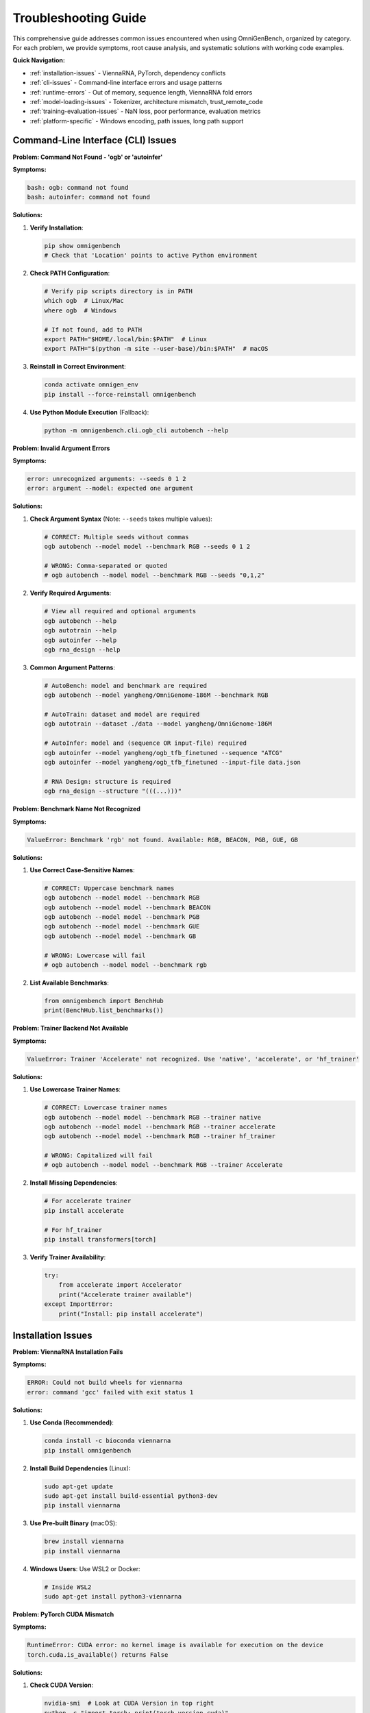.. _troubleshooting:

#####################
Troubleshooting Guide
#####################

This comprehensive guide addresses common issues encountered when using OmniGenBench, organized by category. For each problem, we provide symptoms, root cause analysis, and systematic solutions with working code examples.

**Quick Navigation:**

* :ref:`installation-issues` - ViennaRNA, PyTorch, dependency conflicts
* :ref:`cli-issues` - Command-line interface errors and usage patterns
* :ref:`runtime-errors` - Out of memory, sequence length, ViennaRNA fold errors
* :ref:`model-loading-issues` - Tokenizer, architecture mismatch, trust_remote_code
* :ref:`training-evaluation-issues` - NaN loss, poor performance, evaluation metrics
* :ref:`platform-specific` - Windows encoding, path issues, long path support

.. _cli-issues:

***********************
Command-Line Interface (CLI) Issues
***********************

**Problem: Command Not Found - 'ogb' or 'autoinfer'**

**Symptoms:**

.. code-block:: text

   bash: ogb: command not found
   bash: autoinfer: command not found

**Solutions:**

1. **Verify Installation**:

   .. code-block:: bash
   
      pip show omnigenbench
      # Check that 'Location' points to active Python environment

2. **Check PATH Configuration**:

   .. code-block:: bash
   
      # Verify pip scripts directory is in PATH
      which ogb  # Linux/Mac
      where ogb  # Windows
      
      # If not found, add to PATH
      export PATH="$HOME/.local/bin:$PATH"  # Linux
      export PATH="$(python -m site --user-base)/bin:$PATH"  # macOS

3. **Reinstall in Correct Environment**:

   .. code-block:: bash
   
      conda activate omnigen_env
      pip install --force-reinstall omnigenbench

4. **Use Python Module Execution** (Fallback):

   .. code-block:: bash
   
      python -m omnigenbench.cli.ogb_cli autobench --help

**Problem: Invalid Argument Errors**

**Symptoms:**

.. code-block:: text

   error: unrecognized arguments: --seeds 0 1 2
   error: argument --model: expected one argument

**Solutions:**

1. **Check Argument Syntax** (Note: ``--seeds`` takes multiple values):

   .. code-block:: bash
   
      # CORRECT: Multiple seeds without commas
      ogb autobench --model model --benchmark RGB --seeds 0 1 2
      
      # WRONG: Comma-separated or quoted
      # ogb autobench --model model --benchmark RGB --seeds "0,1,2"

2. **Verify Required Arguments**:

   .. code-block:: bash
   
      # View all required and optional arguments
      ogb autobench --help
      ogb autotrain --help
      ogb autoinfer --help
      ogb rna_design --help

3. **Common Argument Patterns**:

   .. code-block:: bash
   
      # AutoBench: model and benchmark are required
      ogb autobench --model yangheng/OmniGenome-186M --benchmark RGB
      
      # AutoTrain: dataset and model are required
      ogb autotrain --dataset ./data --model yangheng/OmniGenome-186M
      
      # AutoInfer: model and (sequence OR input-file) required
      ogb autoinfer --model yangheng/ogb_tfb_finetuned --sequence "ATCG"
      ogb autoinfer --model yangheng/ogb_tfb_finetuned --input-file data.json
      
      # RNA Design: structure is required
      ogb rna_design --structure "(((...)))"

**Problem: Benchmark Name Not Recognized**

**Symptoms:**

.. code-block:: text

   ValueError: Benchmark 'rgb' not found. Available: RGB, BEACON, PGB, GUE, GB

**Solutions:**

1. **Use Correct Case-Sensitive Names**:

   .. code-block:: bash
   
      # CORRECT: Uppercase benchmark names
      ogb autobench --model model --benchmark RGB
      ogb autobench --model model --benchmark BEACON
      ogb autobench --model model --benchmark PGB
      ogb autobench --model model --benchmark GUE
      ogb autobench --model model --benchmark GB
      
      # WRONG: Lowercase will fail
      # ogb autobench --model model --benchmark rgb

2. **List Available Benchmarks**:

   .. code-block:: python
   
      from omnigenbench import BenchHub
      print(BenchHub.list_benchmarks())

**Problem: Trainer Backend Not Available**

**Symptoms:**

.. code-block:: text

   ValueError: Trainer 'Accelerate' not recognized. Use 'native', 'accelerate', or 'hf_trainer'

**Solutions:**

1. **Use Lowercase Trainer Names**:

   .. code-block:: bash
   
      # CORRECT: Lowercase trainer names
      ogb autobench --model model --benchmark RGB --trainer native
      ogb autobench --model model --benchmark RGB --trainer accelerate
      ogb autobench --model model --benchmark RGB --trainer hf_trainer
      
      # WRONG: Capitalized will fail
      # ogb autobench --model model --benchmark RGB --trainer Accelerate

2. **Install Missing Dependencies**:

   .. code-block:: bash
   
      # For accelerate trainer
      pip install accelerate
      
      # For hf_trainer
      pip install transformers[torch]

3. **Verify Trainer Availability**:

   .. code-block:: python
   
      try:
          from accelerate import Accelerator
          print("Accelerate trainer available")
      except ImportError:
          print("Install: pip install accelerate")

.. _installation-issues:

***********************
Installation Issues
***********************

**Problem: ViennaRNA Installation Fails**

**Symptoms:**

.. code-block:: text

   ERROR: Could not build wheels for viennarna
   error: command 'gcc' failed with exit status 1

**Solutions:**

1. **Use Conda (Recommended)**:

   .. code-block:: bash
   
      conda install -c bioconda viennarna
      pip install omnigenbench

2. **Install Build Dependencies** (Linux):

   .. code-block:: bash
   
      sudo apt-get update
      sudo apt-get install build-essential python3-dev
      pip install viennarna

3. **Use Pre-built Binary** (macOS):

   .. code-block:: bash
   
      brew install viennarna
      pip install viennarna

4. **Windows Users**: Use WSL2 or Docker:

   .. code-block:: bash
   
      # Inside WSL2
      sudo apt-get install python3-viennarna

**Problem: PyTorch CUDA Mismatch**

**Symptoms:**

.. code-block:: python

   RuntimeError: CUDA error: no kernel image is available for execution on the device
   torch.cuda.is_available() returns False

**Solutions:**

1. **Check CUDA Version**:

   .. code-block:: bash
   
      nvidia-smi  # Look at CUDA Version in top right
      python -c "import torch; print(torch.version.cuda)"

2. **Reinstall Matching PyTorch**:

   .. code-block:: bash
   
      # For CUDA 11.8
      pip uninstall torch
      pip install torch --index-url https://download.pytorch.org/whl/cu118
      
      # For CUDA 12.1
      pip install torch --index-url https://download.pytorch.org/whl/cu121

3. **Verify Installation**:

   .. code-block:: python
   
      import torch
      print(f"CUDA available: {torch.cuda.is_available()}")
      print(f"CUDA version: {torch.version.cuda}")
      print(f"Device count: {torch.cuda.device_count()}")

**Problem: Import Errors After Installation**

**Symptoms:**

.. code-block:: text

   ModuleNotFoundError: No module named 'omnigenbench'
   ImportError: cannot import name 'OmniModelForSequenceClassification'

**Solutions:**

1. **Verify Installation**:

   .. code-block:: bash
   
      pip show omnigenbench
      # Check that package is installed and version is correct

2. **Check Python Environment**:

   .. code-block:: bash
   
      # Ensure you're in the correct environment
      which python  # Linux/Mac
      where python  # Windows
      
      # Reinstall in correct environment
      pip install --upgrade omnigenbench

3. **Development Installation** (if working from source):

   .. code-block:: bash
   
      cd /path/to/OmniGenBench
      pip install -e .  # Editable install

4. **Clear Python Cache**:

   .. code-block:: bash
   
      # Remove cached bytecode
      find . -type d -name "__pycache__" -exec rm -rf {} +  # Linux/Mac
      # Windows: Delete __pycache__ folders manually

.. _platform-specific:

**Problem: Windows Emoji/Unicode Display Issues**

**Symptoms:**

.. code-block:: text

   UnicodeEncodeError: 'charmap' codec can't encode character
   Display shows garbled characters instead of progress bars

**Solutions:**

1. **Set UTF-8 Encoding** (Recommended):

   .. code-block:: bash
   
      # PowerShell
      $env:PYTHONIOENCODING="utf-8"
      [Console]::OutputEncoding = [System.Text.Encoding]::UTF8
      
      # Git Bash (recommended for Windows)
      export PYTHONIOENCODING=utf-8

2. **Use Git Bash Instead of CMD**:

   Git Bash provides better Unicode support and is the recommended terminal for Windows users.

3. **Disable Emoji Output** (if issues persist):

   OmniGenBench avoids emoji in output by design for Windows compatibility. If you see
   encoding errors, they likely come from custom print statements or third-party libraries.

**Problem: Windows Path Issues**

**Symptoms:**

.. code-block:: text

   FileNotFoundError: [Errno 2] No such file or directory: 'results\\model'
   OSError: [WinError 123] Invalid filename, directory name, or volume label

**Solutions:**

1. **Use Forward Slashes**:

   .. code-block:: python
   
      # Good - works on all platforms
      model.save_model("results/my_model")
      dataset = OmniDataset("data/sequences.json", tokenizer)
      
      # Avoid - Windows-specific backslashes
      # model.save_model("results\\my_model")

2. **Use pathlib for Cross-Platform Compatibility**:

   .. code-block:: python
   
      from pathlib import Path
      
      output_dir = Path("results") / "models" / "experiment_1"
      output_dir.mkdir(parents=True, exist_ok=True)
      model.save_model(str(output_dir))

3. **Avoid Long Paths** (Windows 260-character limit):

   .. code-block:: bash
   
      # Enable long path support (Windows 10+, requires admin)
      # Run in PowerShell as Administrator:
      New-ItemProperty -Path "HKLM:\SYSTEM\CurrentControlSet\Control\FileSystem" `
                       -Name "LongPathsEnabled" -Value 1 -PropertyType DWORD -Force

**Solutions:**

1. **Verify Installation**:

   .. code-block:: bash
   
      pip show omnigenbench
      which python  # Ensure correct environment

2. **Check Virtual Environment**:

   .. code-block:: bash
   
      conda activate omnigen_env
      pip list | grep omnigenbench

3. **Reinstall in Clean Environment**:

   .. code-block:: bash
   
      conda create -n omnigen_fresh python=3.12
      conda activate omnigen_fresh
      pip install omnigenbench

.. _runtime-errors:

***********************
Runtime Errors
***********************

**Problem: Out of Memory (OOM) Errors**

**Symptoms:**

.. code-block:: text

   RuntimeError: CUDA out of memory. Tried to allocate 2.00 GiB
   torch.cuda.OutOfMemoryError

**Solutions:**

1. **Reduce Batch Size**:

   .. code-block:: python
   
      # Python API
      bench.run(batch_size=8)  # Instead of 32
      
      # CLI
      ogb autobench --model model --benchmark RGB --batch-size 8

2. **Enable Gradient Checkpointing** (for training):

   .. code-block:: python
   
      from omnigenbench import AutoTrain
      
      trainer = AutoTrain(
          dataset="data",
          model_name_or_path="model",
          gradient_checkpointing=True  # Trades compute for memory
      )

3. **Use Mixed Precision**:

   .. code-block:: bash
   
      ogb autotrain --dataset data --model model --autocast

4. **Monitor GPU Memory**:

   .. code-block:: bash
   
      watch -n 1 nvidia-smi
      # Or
      nvidia-smi dmon -s u -d 1

5. **Clear GPU Cache**:

   .. code-block:: python
   
      import torch
      torch.cuda.empty_cache()

**Problem: Sequence Length Exceeds Max Length**

**Symptoms:**

.. code-block:: text

   ValueError: Input length 8192 exceeds maximum length 512
   RuntimeError: The size of tensor a (8192) must match the size of tensor b (512)

**Solutions:**

1. **Increase max_length Parameter**:

   .. code-block:: python
   
      dataset = OmniDatasetForSequenceClassification(
          dataset_name_or_path="data.json",
          tokenizer=tokenizer,
          max_length=8192  # Increase from default 512
      )
      
      # For models, ensure they support longer sequences
      model = OmniModelForSequenceClassification(
          "yangheng/OmniGenome-186M",
          tokenizer=tokenizer,
          num_labels=2
      )
      # Note: Base model must support the target sequence length

2. **Use drop_long_seq to Filter**:

   .. code-block:: python
   
      dataset = OmniDatasetForSequenceClassification(
          dataset_name_or_path="data.json",
          tokenizer=tokenizer,
          max_length=512,
          drop_long_seq=True  # Drop sequences > max_length instead of truncating
      )

3. **Chunking Long Sequences** (for very long genomic regions):

   .. code-block:: python
   
      def chunk_sequence(seq, chunk_size=512, overlap=50):
          """Split long sequence into overlapping chunks."""
          chunks = []
          for i in range(0, len(seq), chunk_size - overlap):
              chunk = seq[i:i + chunk_size]
              if len(chunk) >= chunk_size // 2:  # Keep meaningful chunks
                  chunks.append(chunk)
          return chunks
      
      # Process each chunk separately
      long_seq = "ATCG" * 3000  # 12000 bp sequence
      chunks = chunk_sequence(long_seq, chunk_size=512)
      results = [model.inference(chunk) for chunk in chunks]

**Problem: ViennaRNA Fold Function Errors**

**Symptoms:**

.. code-block:: text

   AttributeError: module 'RNA' has no attribute 'fold'
   ImportError: No module named 'RNA'

**Solutions:**

1. **Install ViennaRNA** (Required for RNA structure prediction/design):

   .. code-block:: bash
   
      # Conda (recommended)
      conda install -c bioconda viennarna
      
      # Linux
      sudo apt-get install python3-viennarna
      
      # macOS
      brew install viennarna

2. **Verify Installation**:

   .. code-block:: python
   
      try:
          import RNA
          structure, mfe = RNA.fold("GCGAAACGC")
          print(f"Structure: {structure}, MFE: {mfe}")
      except ImportError:
          print("ViennaRNA not installed")

3. **Windows Users**: ViennaRNA has limited Windows support. Options:
   
   - Use WSL2 (Windows Subsystem for Linux)
   - Use Docker container with ViennaRNA
   - Use online RNA folding services as fallback

   .. code-block:: python
   
      dataset = OmniDatasetForSequenceClassification(
          data_path="data.json",
          tokenizer=tokenizer,
          max_length=8192  # Increase from default 512
      )

2. **Use Model with Longer Context**:

   .. code-block:: python
   
      # Models with long-context support
      model = ModelHub.load("LongSafari/hyenadna-medium-160k-seqlen-hf")  # 160k tokens

3. **Truncate Sequences**:

   .. code-block:: python
   
      dataset = OmniDatasetForSequenceClassification(
          data_path="data.json",
          tokenizer=tokenizer,
          max_length=512,
          truncation=True  # Enable truncation
      )

**Problem: HuggingFace Hub Authentication Errors**

**Symptoms:**

.. code-block:: text

   HTTPError: 401 Client Error: Unauthorized
   Repository not found

**Solutions:**

1. **Login to HuggingFace**:

   .. code-block:: bash
   
      huggingface-cli login
      # Enter your token from https://huggingface.co/settings/tokens

2. **Set Environment Variable**:

   .. code-block:: bash
   
      export HUGGINGFACE_TOKEN=hf_your_token_here

3. **Use Access Token in Code**:

   .. code-block:: python
   
      from huggingface_hub import login
      login(token="hf_your_token_here")

**Problem: Windows Encoding Errors**

**Symptoms:**

.. code-block:: text

   UnicodeEncodeError: 'charmap' codec can't encode character '\u2713'

**Solutions:**

1. **Set Terminal Encoding** (PowerShell):

   .. code-block:: powershell
   
      [Console]::OutputEncoding = [System.Text.Encoding]::UTF8

2. **Use Git Bash** (Recommended for Windows):

   .. code-block:: bash
   
      export PYTHONIOENCODING=utf-8

3. **Disable Unicode in Output**:

   .. code-block:: bash
   
      ogb autobench --model model --benchmark RGB --no-unicode

.. _model-loading-issues:

***********************
Model Loading Issues
***********************

**Problem: Tokenizer Not Found**

**Symptoms:**

.. code-block:: text

   OSError: Can't load tokenizer for 'yangheng/OmniGenome-186M'

**Solutions:**

1. **Verify Model Exists**:

   .. code-block:: bash
   
      # Check on HuggingFace Hub
      # https://huggingface.co/yangheng/OmniGenome-186M

2. **Specify Tokenizer Explicitly**:

   .. code-block:: python
   
      from omnigenbench import ModelHub, OmniSingleNucleotideTokenizer
      
      tokenizer = OmniSingleNucleotideTokenizer.from_pretrained("model")
      model = ModelHub.load("model", tokenizer=tokenizer)

3. **Use Local Tokenizer**:

   .. code-block:: python
   
      tokenizer = OmniSingleNucleotideTokenizer(
          vocab_file="./tokenizer_vocab.json"
      )

**Problem: Model Architecture Mismatch**

**Symptoms:**

.. code-block:: text

   RuntimeError: Error(s) in loading state_dict for BertModel:
   size mismatch for embeddings.word_embeddings.weight

**Solutions:**

1. **Use Correct Task-Specific Model Class**:

   .. code-block:: python
   
      # WRONG: Generic model class
      from omnigenbench import OmniModel
      
      # RIGHT: Task-specific model class
      from omnigenbench import OmniModelForSequenceClassification
      
      model = OmniModelForSequenceClassification(
          model_name_or_path="yangheng/ogb_tfb_finetuned",
          num_labels=919  # Match training configuration
      )

2. **Check Model Configuration**:

   .. code-block:: python
   
      from transformers import AutoConfig
      
      config = AutoConfig.from_pretrained("model")
      print(config)  # Verify num_labels, hidden_size, etc.

**Problem: trust_remote_code Error**

**Symptoms:**

.. code-block:: text

   ValueError: Loading this model requires you to execute code in the model
   repository. You can enable this by setting `trust_remote_code=True`

**Solutions:**

1. **Enable trust_remote_code**:

   .. code-block:: python
   
      model = ModelHub.load(
          "yangheng/OmniGenome-186M",
          trust_remote_code=True
      )

2. **Understand Security Implications**: Only use for trusted models from reputable sources.

.. _training-evaluation-issues:

***********************
Training & Evaluation Issues
***********************

**Problem: Training Loss is NaN**

**Symptoms:**

.. code-block:: text

   Epoch 1: loss = nan
   RuntimeError: loss is nan

**Solutions:**

1. **Reduce Learning Rate**:

   .. code-block:: python
   
      trainer = AutoTrain(
          dataset="data",
          model_name_or_path="model",
          learning_rate=1e-5  # Instead of default 2e-5
      )

2. **Enable Gradient Clipping**:

   .. code-block:: python
   
      trainer = AutoTrain(
          dataset="data",
          model_name_or_path="model",
          max_grad_norm=1.0  # Clip gradients
      )

3. **Check Data Quality**:

   .. code-block:: python
   
      # Verify no NaN or Inf in labels
      import json
      data = json.load(open("train.json"))
      labels = [d['label'] for d in data]
      print(f"NaN count: {sum([l != l for l in labels])}")  # l != l checks for NaN

4. **Use Mixed Precision Carefully**:

   .. code-block:: bash
   
      # Try without autocast first
      ogb autotrain --dataset data --model model

**Problem: Poor Model Performance**

**Symptoms:**

.. code-block:: text

   Test accuracy: 0.52 (close to random)
   MCC: 0.05

**Solutions:**

1. **Increase Training Epochs**:

   .. code-block:: bash
   
      ogb autotrain --dataset data --model model --num-epochs 100

2. **Adjust Learning Rate**:

   .. code-block:: python
   
      # Try learning rate sweep
      for lr in [1e-6, 5e-6, 1e-5, 5e-5, 1e-4]:
          trainer = AutoTrain(
              dataset="data",
              model_name_or_path="model",
              learning_rate=lr
          )
          trainer.run()

3. **Use Multi-Seed Evaluation**:

   .. code-block:: python
   
      bench = AutoBench(
          benchmark="RGB",
          model_name_or_path="model"
      )
      bench.run(seeds=[0, 1, 2, 3, 4])  # Average over 5 runs

4. **Verify Data Quality**:

   .. code-block:: python
   
      # Check class balance
      import json
      from collections import Counter
      
      data = json.load(open("train.json"))
      labels = [d['label'] for d in data]
      print(Counter(labels))  # Should not be extremely imbalanced

5. **Try Different Model**:

   .. code-block:: bash
   
      # Models with different architectures
      ogb autotrain --dataset data --model zhihan1996/DNABERT-2-117M
      ogb autotrain --dataset data --model yangheng/OmniGenome-186M

**Problem: Slow Training Speed**

**Symptoms:**

.. code-block:: text

   Training speed: 0.5 it/s (expected 5-10 it/s)

**Solutions:**

1. **Use Multi-GPU Training**:

   .. code-block:: bash
   
      ogb autotrain --dataset data --model model --trainer accelerate

2. **Increase Batch Size**:

   .. code-block:: bash
   
      ogb autotrain --dataset data --model model --batch-size 64

3. **Enable Mixed Precision**:

   .. code-block:: bash
   
      ogb autotrain --dataset data --model model --autocast

4. **Use DataLoader Workers**:

   .. code-block:: python
   
      trainer = AutoTrain(
          dataset="data",
          model_name_or_path="model",
          num_workers=4  # Parallel data loading
      )

5. **Profile Bottlenecks**:

   .. code-block:: python
   
      import time
      
      start = time.time()
      # Training step
      print(f"Time per batch: {(time.time() - start):.3f}s")

***********************
RNA Design Issues
***********************

**Problem: RNA Design Not Converging**

**Symptoms:**

.. code-block:: text

   Generation 100: Best score = 5 (Hamming distance from target)
   No perfect matches found

**Solutions:**

1. **Increase Population Size**:

   .. code-block:: bash
   
      ogb rna_design --structure "(((...)))" --num-population 500

2. **Increase Generations**:

   .. code-block:: bash
   
      ogb rna_design --structure "(((...)))" --num-generation 300

3. **Adjust Mutation Rate**:

   .. code-block:: bash
   
      # Try lower mutation rate for fine-tuning
      ogb rna_design --structure "(((...)))" --mutation-ratio 0.2

4. **Use Different Model**:

   .. code-block:: bash
   
      # Try RNA-specialized model
      ogb rna_design --structure "(((...)))" --model yangheng/OmniGenome-186M

5. **Verify Structure Validity**:

   .. code-block:: python
   
      def validate_structure(structure):
          """Check if dot-bracket notation is balanced."""
          stack = []
          for char in structure:
              if char == '(':
                  stack.append(char)
              elif char == ')':
                  if not stack:
                      return False
                  stack.pop()
          return len(stack) == 0
      
      print(validate_structure("(((...)))"))  # True

**Problem: ViennaRNA Not Found**

**Symptoms:**

.. code-block:: text

   ModuleNotFoundError: No module named 'RNA'
   ImportError: cannot import name 'RNA'

**Solutions:**

1. **Install ViennaRNA**:

   .. code-block:: bash
   
      conda install -c bioconda viennarna

2. **Verify Installation**:

   .. code-block:: python
   
      import RNA
      print(RNA.fold("GCGAAACGC"))

***********************
Common Questions (FAQ)
***********************

**Q: How do I know which trainer backend to use?**

A: Follow these guidelines:

- **Development/Debugging**: Use ``trainer="native"`` for explicit control
- **Production Training**: Use ``trainer="accelerate"`` for multi-GPU scaling
- **Advanced Features**: Use ``trainer="hf_trainer"`` for DeepSpeed, callbacks

**Q: What's the difference between ``predict()`` and ``inference()``?**

A: 

- ``predict()``: Returns raw model outputs (logits, hidden states)
- ``inference()``: Returns formatted predictions with probabilities and class labels

**Q: How many seeds should I use for benchmarking?**

A: 

- **Quick experiments**: 1 seed
- **Paper results**: 3-5 seeds (recommended)
- **Critical comparisons**: 10+ seeds with significance testing

**Q: Why is my model loading slow?**

A: First-time loading downloads from HuggingFace Hub. Subsequent runs use cached models.

**Q: Can I use OmniGenBench for protein sequences?**

A: Currently optimized for DNA/RNA. Protein support is experimental.

**Q: How do I contribute to OmniGenBench?**

A: See ``CONTRIBUTING.md`` in the repository root.

***********************
Getting Help
***********************

If your issue persists after trying these solutions:

1. **Check GitHub Issues**: `<https://github.com/yangheng95/OmniGenBench/issues>`_
2. **Open New Issue**: Include error messages, system info, minimal reproduction code
3. **Documentation**: :doc:`index`
4. **API Reference**: :doc:`api_reference`

**System Information Template** (include when reporting issues):

.. code-block:: bash

   python -c "import omnigenbench; print(omnigenbench.__version__)"
   python -c "import torch; print(f'PyTorch: {torch.__version__}, CUDA: {torch.version.cuda}')"
   python -c "import transformers; print(f'Transformers: {transformers.__version__}')"
   nvidia-smi  # If using GPU
